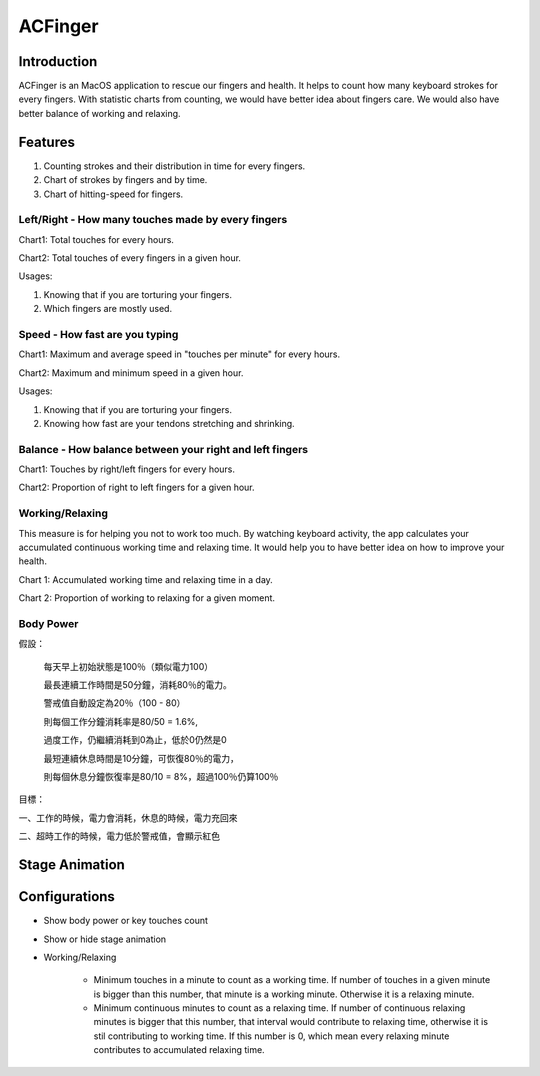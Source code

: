 
.. _h2c3f2925614a6b706a49586d6334e:

ACFinger
########

.. _hb79795d3e46b47696c7c5b6d3a41e:

Introduction
************

ACFinger is an MacOS application to rescue our fingers and health. It helps to count how many keyboard strokes for every fingers. With statistic charts from counting, we would have better idea about fingers care. We would also have better balance of working and relaxing.

.. _h6897050511836763421463e2b4b685:

Features
********

#. Counting strokes and their distribution in time for every fingers.

#. Chart of strokes by fingers and by time.

#. Chart of hitting-speed for fingers.

.. _h207a62d776879664a3fd11584e807f:

Left/Right - How many touches made by every fingers
===================================================

Chart1: Total touches for every hours. 

Chart2: Total touches of every fingers in a given hour.

Usages:

#. Knowing that if you are torturing your fingers.

#. Which fingers are mostly used.

.. _h47284c6d511a2cee7756625f61762:

Speed - How fast are you typing
===============================

Chart1: Maximum and average speed in "touches per minute" for every hours.

Chart2: Maximum and minimum speed in a given hour.

Usages:

#. Knowing that if you are torturing your fingers.

#. Knowing how fast are your tendons stretching and shrinking.

.. _h2f47553d312e828565f5363167339:

Balance - How balance between your right and left fingers
=========================================================

Chart1: Touches by right/left fingers for every hours.

Chart2: Proportion of right to left fingers for a given hour.

.. _h3976135538341a87f293655287581c:

Working/Relaxing 
=================

This measure is for helping you not to work too much. By watching keyboard activity, the app calculates your accumulated continuous working time and relaxing time. It would help you to have better idea on how to improve your health.

Chart 1: Accumulated working time and relaxing time in a day.

Chart 2: Proportion of working to relaxing for a given moment.

.. _h3839cd5c27d27979386951331f28:

Body Power
==========

假設：

    每天早上初始狀態是100％（類似電力100）

    最長連續工作時間是50分鐘，消耗80％的電力。

    警戒值自動設定為20％（100 - 80）

    則每個工作分鐘消耗率是80/50 = 1.6%,

    過度工作，仍繼續消耗到0為止，低於0仍然是0

    最短連續休息時間是10分鐘，可恢復80％的電力，

    則每個休息分鐘恢復率是80/10 = 8%，超過100％仍算100％

目標：

一、工作的時候，電力會消耗，休息的時候，電力充回來

二、超時工作的時候，電力低於警戒值，會顯示紅色

.. _h194a2a535534212f506e5031782e44b:

Stage Animation
***************

.. _h15631b70527c72177371b506c7f507e:

Configurations
**************

* Show body power or key touches count

* Show or hide stage animation

* Working/Relaxing

    * Minimum touches in a minute to count as a working time. If number of touches in a given minute is bigger than this number, that minute is a working minute. Otherwise it is a relaxing minute.

    * Minimum continuous minutes to count as a relaxing time. If number of continuous relaxing minutes is bigger that this number, that interval would contribute to relaxing time, otherwise it is stil contributing to working time. If this number is 0, which mean every relaxing minute contributes to accumulated relaxing time.


.. bottom of content
